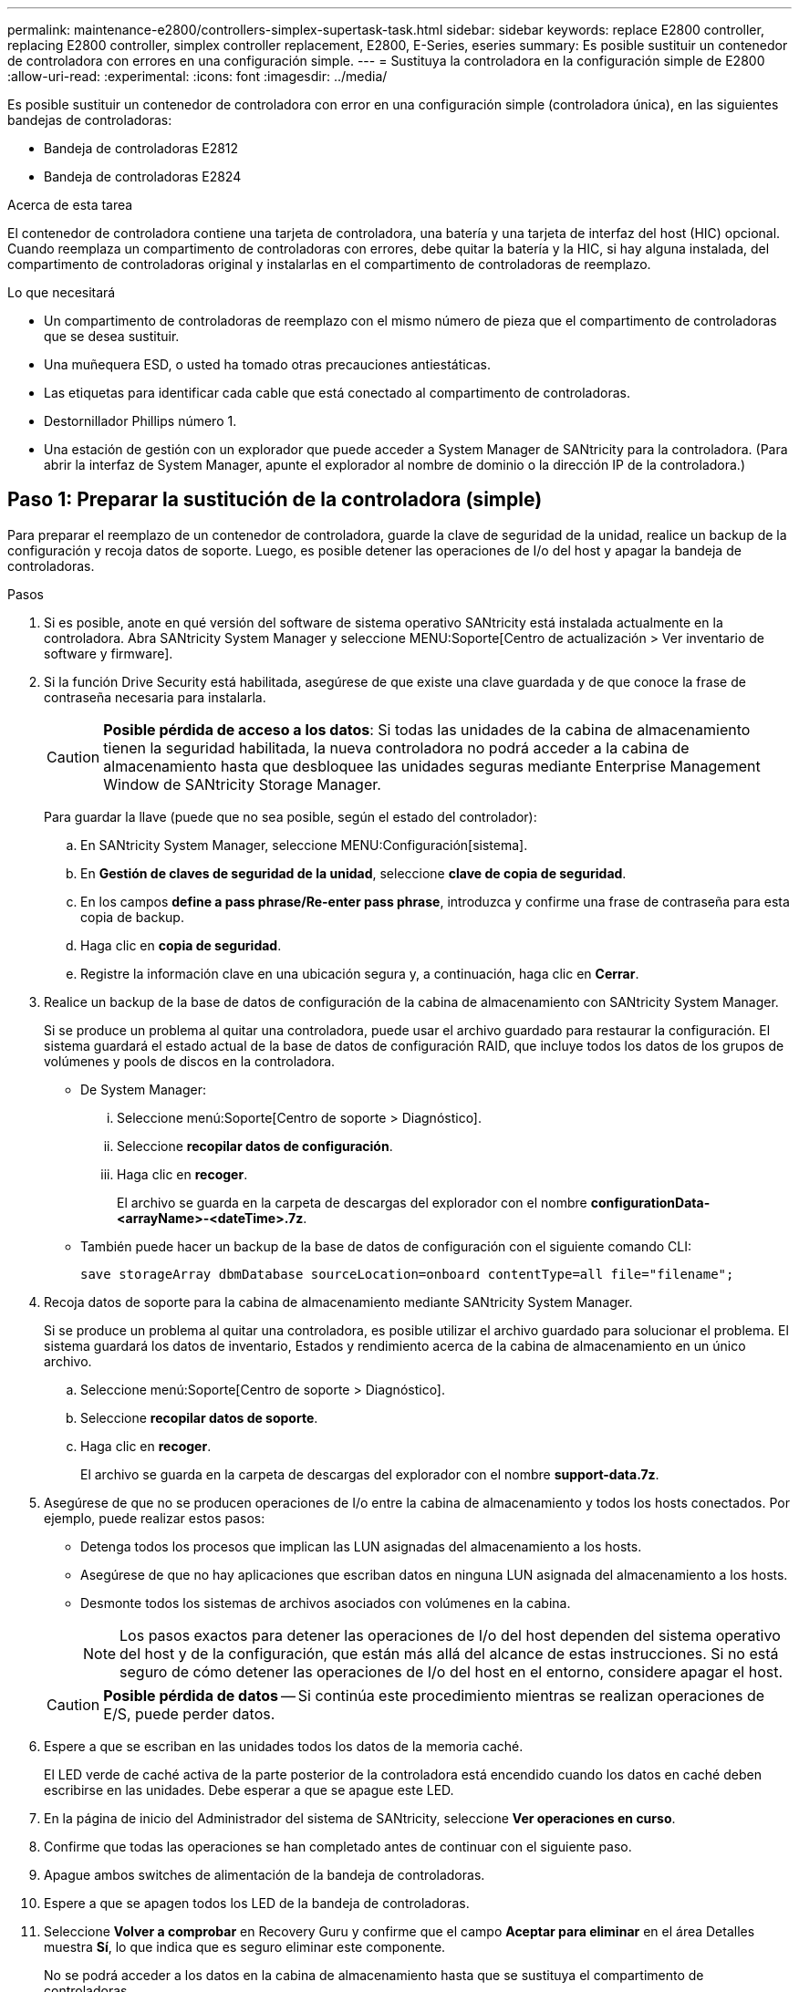 ---
permalink: maintenance-e2800/controllers-simplex-supertask-task.html 
sidebar: sidebar 
keywords: replace E2800 controller, replacing E2800 controller, simplex controller replacement, E2800, E-Series, eseries 
summary: Es posible sustituir un contenedor de controladora con errores en una configuración simple. 
---
= Sustituya la controladora en la configuración simple de E2800
:allow-uri-read: 
:experimental: 
:icons: font
:imagesdir: ../media/


[role="lead"]
Es posible sustituir un contenedor de controladora con error en una configuración simple (controladora única), en las siguientes bandejas de controladoras:

* Bandeja de controladoras E2812
* Bandeja de controladoras E2824


.Acerca de esta tarea
El contenedor de controladora contiene una tarjeta de controladora, una batería y una tarjeta de interfaz del host (HIC) opcional. Cuando reemplaza un compartimento de controladoras con errores, debe quitar la batería y la HIC, si hay alguna instalada, del compartimento de controladoras original y instalarlas en el compartimento de controladoras de reemplazo.

.Lo que necesitará
* Un compartimento de controladoras de reemplazo con el mismo número de pieza que el compartimento de controladoras que se desea sustituir.
* Una muñequera ESD, o usted ha tomado otras precauciones antiestáticas.
* Las etiquetas para identificar cada cable que está conectado al compartimento de controladoras.
* Destornillador Phillips número 1.
* Una estación de gestión con un explorador que puede acceder a System Manager de SANtricity para la controladora. (Para abrir la interfaz de System Manager, apunte el explorador al nombre de dominio o la dirección IP de la controladora.)




== Paso 1: Preparar la sustitución de la controladora (simple)

Para preparar el reemplazo de un contenedor de controladora, guarde la clave de seguridad de la unidad, realice un backup de la configuración y recoja datos de soporte. Luego, es posible detener las operaciones de I/o del host y apagar la bandeja de controladoras.

.Pasos
. Si es posible, anote en qué versión del software de sistema operativo SANtricity está instalada actualmente en la controladora. Abra SANtricity System Manager y seleccione MENU:Soporte[Centro de actualización > Ver inventario de software y firmware].
. Si la función Drive Security está habilitada, asegúrese de que existe una clave guardada y de que conoce la frase de contraseña necesaria para instalarla.
+

CAUTION: *Posible pérdida de acceso a los datos*: Si todas las unidades de la cabina de almacenamiento tienen la seguridad habilitada, la nueva controladora no podrá acceder a la cabina de almacenamiento hasta que desbloquee las unidades seguras mediante Enterprise Management Window de SANtricity Storage Manager.

+
Para guardar la llave (puede que no sea posible, según el estado del controlador):

+
.. En SANtricity System Manager, seleccione MENU:Configuración[sistema].
.. En *Gestión de claves de seguridad de la unidad*, seleccione *clave de copia de seguridad*.
.. En los campos *define a pass phrase/Re-enter pass phrase*, introduzca y confirme una frase de contraseña para esta copia de backup.
.. Haga clic en *copia de seguridad*.
.. Registre la información clave en una ubicación segura y, a continuación, haga clic en *Cerrar*.


. Realice un backup de la base de datos de configuración de la cabina de almacenamiento con SANtricity System Manager.
+
Si se produce un problema al quitar una controladora, puede usar el archivo guardado para restaurar la configuración. El sistema guardará el estado actual de la base de datos de configuración RAID, que incluye todos los datos de los grupos de volúmenes y pools de discos en la controladora.

+
** De System Manager:
+
... Seleccione menú:Soporte[Centro de soporte > Diagnóstico].
... Seleccione *recopilar datos de configuración*.
... Haga clic en *recoger*.
+
El archivo se guarda en la carpeta de descargas del explorador con el nombre *configurationData-<arrayName>-<dateTime>.7z*.



** También puede hacer un backup de la base de datos de configuración con el siguiente comando CLI:
+
`save storageArray dbmDatabase sourceLocation=onboard contentType=all file="filename";`



. Recoja datos de soporte para la cabina de almacenamiento mediante SANtricity System Manager.
+
Si se produce un problema al quitar una controladora, es posible utilizar el archivo guardado para solucionar el problema. El sistema guardará los datos de inventario, Estados y rendimiento acerca de la cabina de almacenamiento en un único archivo.

+
.. Seleccione menú:Soporte[Centro de soporte > Diagnóstico].
.. Seleccione *recopilar datos de soporte*.
.. Haga clic en *recoger*.
+
El archivo se guarda en la carpeta de descargas del explorador con el nombre *support-data.7z*.



. Asegúrese de que no se producen operaciones de I/o entre la cabina de almacenamiento y todos los hosts conectados. Por ejemplo, puede realizar estos pasos:
+
** Detenga todos los procesos que implican las LUN asignadas del almacenamiento a los hosts.
** Asegúrese de que no hay aplicaciones que escriban datos en ninguna LUN asignada del almacenamiento a los hosts.
** Desmonte todos los sistemas de archivos asociados con volúmenes en la cabina.
+

NOTE: Los pasos exactos para detener las operaciones de I/o del host dependen del sistema operativo del host y de la configuración, que están más allá del alcance de estas instrucciones. Si no está seguro de cómo detener las operaciones de I/o del host en el entorno, considere apagar el host.

+

CAUTION: *Posible pérdida de datos* -- Si continúa este procedimiento mientras se realizan operaciones de E/S, puede perder datos.



. Espere a que se escriban en las unidades todos los datos de la memoria caché.
+
El LED verde de caché activa de la parte posterior de la controladora está encendido cuando los datos en caché deben escribirse en las unidades. Debe esperar a que se apague este LED.

. En la página de inicio del Administrador del sistema de SANtricity, seleccione *Ver operaciones en curso*.
. Confirme que todas las operaciones se han completado antes de continuar con el siguiente paso.
. Apague ambos switches de alimentación de la bandeja de controladoras.
. Espere a que se apagen todos los LED de la bandeja de controladoras.
. Seleccione *Volver a comprobar* en Recovery Guru y confirme que el campo *Aceptar para eliminar* en el área Detalles muestra *Sí*, lo que indica que es seguro eliminar este componente.
+
No se podrá acceder a los datos en la cabina de almacenamiento hasta que se sustituya el compartimento de controladoras.





== Paso 2: Quitar la controladora con errores (simple)

Sustituya el compartimento con errores por uno nuevo.



=== Paso 2a: Quitar el contenedor de controladora (simple)

Quite un contenedor de controladora.

.Pasos
. Coloque una muñequera ESD o tome otras precauciones antiestáticas.
. Etiquete cada cable conectado al compartimento de controladoras.
. Desconecte todos los cables del compartimento de controladoras.
+

CAUTION: Para evitar un rendimiento degradado, no gire, pliegue, pellizque ni pellizque los cables.

. Si los puertos HIC del contenedor de controladoras utilizan transceptores SFP+, quite los SFP.
+
Como debe quitar la HIC del compartimento de controladoras con errores, debe quitar todos los SFP de los puertos HIC. Sin embargo, puede dejar cualquier SFP instalado en los puertos de host de la placa base. Cuando esté listo para cablear la nueva controladora, solo tiene que mover esos SFP al nuevo compartimento de controladoras. Este método es especialmente útil si se dispone de más de un tipo de SFP.

. Confirme que el LED Cache Active de la parte posterior de la controladora está apagado.
+
El LED verde de caché activa de la parte posterior de la controladora está encendido cuando los datos en caché deben escribirse en las unidades. Debe esperar a que este LED se apague antes de quitar el compartimento de controladoras.

+

NOTE: La figura muestra un contenedor de controladora de ejemplo. La controladora puede tener un número diferente y otro tipo de puertos de host.

+
image::../media/28_dwg_2800_controller_attn_led_maint-e2800.gif[28 controlador dwg 2800 atn led maint e2800]

+
*(1)* _Cache Active LED_

. Apriete el pestillo de la palanca de leva hasta que se suelte y, a continuación, abra la palanca de leva a la derecha para liberar el contenedor del controlador del plano medio.
+
image::../media/28_dwg_e2824_remove_controller_canister_simplex_maint-e2800.gif[28 dwg e2824 retire el contenedor de la controladora simplex maint e2800]

+
*(1)* _Controller canister_

+
*(2)* _Cam handle_

. Con dos manos y el asa de leva, deslice el recipiente del controlador para sacarlo del estante.
+

CAUTION: Utilice siempre dos manos para admitir el peso de un compartimento de controladoras.

+
Al retirar el cartucho del controlador, una solapa se balancea en su lugar para bloquear el compartimento vacío, lo que ayuda a mantener el flujo de aire y la refrigeración.

. Gire el contenedor del controlador de manera que la cubierta extraíble quede orientada hacia arriba.
. Coloque el contenedor del controlador sobre una superficie plana y libre de estática.




=== Paso 2b: Retirar la batería (simple)

Después de quitar el compartimento de controladoras de la bandeja de controladoras, quite la batería.

.Pasos
. Retire la cubierta del contenedor del controlador presionando el botón hacia abajo y deslizando la cubierta hacia fuera.
. Confirme que el LED verde dentro del controlador (entre la batería y los DIMM) está apagado.
+
Si este LED verde está encendido, el controlador sigue utilizando la batería. Debe esperar a que este LED se apague antes de quitar los componentes.

+
image::../media/28_dwg_e2800_internal_cache_active_led_maint-e2800.gif[28 dwg e2800 caché interna activa led maint e2800]

+
*(1)* _Internal Cache Active_

+
*(2)* _Battery_

. Localice el pestillo de liberación azul de la batería.
. Para quitar el pestillo de liberación de la batería, empuje el pestillo de liberación hacia abajo y hacia fuera del compartimento de la controladora.
+
image::../media/28_dwg_e2800_remove_battery_maint-e2800.gif[28 dwg e2800 retire la batería principal e2800]

+
*(1)* _pestillo de liberación de la batería_

+
*(2)* _Battery_

. Levante la batería y sáquela del compartimento de la controladora.




=== Paso 2c: Quitar la tarjeta de interfaz del host (simple)

Si el contenedor de controladora incluye una tarjeta de interfaz del host (HIC), quite la HIC del contenedor de controladora original para poder reutilizarla en el nuevo contenedor de controladora.

.Pasos
. Con un destornillador Phillips del número 1, quite los tornillos que conectan la placa frontal de HIC al compartimento de controladoras.
+
Hay cuatro tornillos: Uno en la parte superior, uno en el lateral y dos en la parte delantera.

+
image::../media/28_dwg_e2800_hic_faceplace_screws_maint-e2800.gif[28 dwg e2800 hic tornillos face2800 maint e2800]

. Quite la placa frontal de HIC.
. Con los dedos o un destornillador Phillips, afloje los tres tornillos de ajuste manual que fijan la HIC a la tarjeta controladora.
. Retire con cuidado la tarjeta HIC de la tarjeta controladora levantando la tarjeta y deslizándola hacia atrás.
+

CAUTION: Tenga cuidado de no arañar ni golpear los componentes en la parte inferior de la HIC o en la parte superior de la tarjeta de la controladora.

+
image::../media/28_dwg_e2800_hic_thumbscrews_maint-e2800.gif[28 dwg e2800 tornillos de mano hic. maint e2800]

+
*(1)* _Tarjeta de interfaz del host_

+
*(2)* _thumbtornillos_

. Coloque la HIC en una superficie sin estática.




== Paso 3: Instale una controladora nueva (simple)

Instale un compartimento de controladoras nuevo para sustituir el que presenta errores.



=== Paso 3a: Instalación de la batería (simple)

Instale la batería en el compartimento de controladoras de reemplazo. Puede instalar la batería que quitó del compartimento de controladoras original o instalar una batería nueva que haya pedido.

.Pasos
. Desembale el contenedor del controlador de repuesto y configúrelo en una superficie plana y sin estática de modo que la cubierta extraíble quede orientada hacia arriba.
+
Guarde los materiales de empaque que se deben usar para enviar el compartimento de controladoras con errores.

. Presione el botón de cubierta y deslice la cubierta hacia fuera.
. Oriente el compartimento de la controladora de manera que la ranura de la batería esté orientada hacia usted.
. Inserte la batería en el compartimento del controlador ligeramente hacia abajo.
+
Debe insertar la brida metálica en la parte frontal de la batería en la ranura de la parte inferior del compartimento del controlador y deslizar la parte superior de la batería por debajo del pasador de alineación pequeño en el lado izquierdo del contenedor.

. Mueva el pestillo de la batería hacia arriba para fijar la batería.
+
Cuando el pestillo hace clic en su lugar, la parte inferior del pestillo se engancha a una ranura metálica del chasis.

+
image::../media/28_dwg_e2800_insert_battery_maint-e2800.gif[28 dwg e2800 insertar la batería de matiint e2800]

+
*(1)* _pestillo de liberación de la batería_

+
*(2)* _Battery_

. Gire el compartimento de controladoras para confirmar que la batería se ha instalado correctamente.
+

CAUTION: *Posible daño de hardware* -- la brida metálica de la parte frontal de la batería debe estar completamente insertada en la ranura del contenedor del controlador (como se muestra en la primera figura). Si la batería no está instalada correctamente (como se muestra en la segunda figura), la brida metálica podría entrar en contacto con la placa del controlador, causando daños al controlador cuando se aplica alimentación.

+
** *Correcto* -- la brida metálica de la batería está completamente insertada en la ranura del controlador:
+
image:../media/28_dwg_e2800_battery_flange_ok_maint-e2800.gif[""]

** *Incorrecto* -- la brida metálica de la batería no está insertada en la ranura del controlador:
+
image:../media/28_dwg_e2800_battery_flange_not_ok_maint-e2800.gif[""]







=== Paso 3b: Instale la tarjeta de interfaz del host (simple)

Si quitó una tarjeta de interfaz del host (HIC) del contenedor de controladora original, instale esa HIC en el nuevo contenedor de controladora.

.Pasos
. Con un destornillador Phillips del número 1, quite los cuatro tornillos que fijan la placa frontal vacía al compartimento de la controladora de repuesto y quite la placa frontal.
. Alinee los tres tornillos de ajuste manual de la HIC con los orificios correspondientes de la controladora y alinee el conector de la parte inferior de la HIC con el conector de la interfaz HIC de la tarjeta controladora.
+
Tenga cuidado de no arañar ni golpear los componentes en la parte inferior de la HIC o en la parte superior de la tarjeta de la controladora.

. Baje con cuidado la HIC en su lugar y coloque el conector de la HIC presionando suavemente en la HIC.
+

CAUTION: *Posible daño en el equipo* -- tenga mucho cuidado de no pellizcar el conector de la cinta de oro para los LED del controlador entre la HIC y los tornillos de mariposa.

+
image::../media/28_dwg_e2800_hic_thumbscrews_maint-e2800.gif[28 dwg e2800 tornillos de mano hic. maint e2800]

+
*(1)* _Tarjeta de interfaz del host_

+
*(2)* _thumbtornillos_

. Apriete a mano los tornillos de mariposa HIC.
+
No utilice un destornillador, o puede apretar los tornillos en exceso.

. Con un destornillador Phillips del número 1, conecte la placa frontal de la HIC que quitó del compartimento de controladoras original al nuevo compartimento de controladoras con cuatro tornillos.
+
image::../media/28_dwg_e2800_hic_faceplace_screws_maint-e2800.gif[28 dwg e2800 hic tornillos face2800 maint e2800]





=== Paso 3c: Instale el contenedor de controladora nuevo (simple)

Después de instalar la batería y la HIC, si se instaló inicialmente uno, puede instalar el compartimento de controladoras nuevo en la bandeja de controladoras.

.Pasos
. Vuelva a instalar la cubierta en el contenedor del controlador deslizando la cubierta de atrás hacia delante hasta que el botón haga clic.
. Gire el contenedor del controlador de manera que la cubierta extraíble quede orientada hacia abajo.
. Con el asa de leva en la posición abierta, deslice completamente el contenedor del controlador en la bandeja del controlador.
+
image::../media/28_dwg_e2824_remove_controller_canister_simplex_maint-e2800.gif[28 dwg e2824 retire el contenedor de la controladora simplex maint e2800]

+
*(1)* _Controller canister_

+
*(2)* _Cam handle_

. Mueva la palanca de leva hacia la izquierda para bloquear el contenedor del controlador en su lugar.
. Instale los SFP desde la controladora original en los puertos de host de la controladora nueva y vuelva a conectar todos los cables.
+
Si está usando más de un protocolo de host, asegúrese de instalar los SFP en los puertos de host correctos.

. Determine cómo se asignará una dirección IP a la controladora de reemplazo, según se haya conectado el puerto Ethernet 1 (con la etiqueta P1) a una red con un servidor DHCP y si todas las unidades están protegidas.
+
|===
| ¿Utiliza el servidor DHCP? | ¿Todas las unidades están protegidas? | Pasos 


 a| 
Sí
 a| 
No
 a| 
La nueva controladora obtiene su dirección IP del servidor DHCP. Este valor puede ser diferente de la dirección IP de la controladora original. Busque la dirección MAC en la etiqueta situada en la parte posterior de la controladora de reemplazo y comuníquese con el administrador de red con esta información para obtener la dirección IP que asignó el servidor DHCP.



 a| 
Sí
 a| 
Sí
 a| 
La nueva controladora obtiene su dirección IP del servidor DHCP. Este valor puede ser diferente de la dirección IP de la controladora original. Busque la dirección MAC en la etiqueta situada en la parte posterior de la controladora de reemplazo y comuníquese con el administrador de red con esta información para obtener la dirección IP que asignó el servidor DHCP. Luego puede desbloquear las unidades mediante la interfaz de línea de comandos.



 a| 
No
 a| 
No
 a| 
La nueva controladora adopta la dirección IP de la controladora que quitó.



 a| 
No
 a| 
Sí
 a| 
Debe configurar manualmente la dirección IP de la nueva controladora. (Es posible reutilizar la dirección IP de la controladora antigua o usar una dirección IP nueva). Cuando la controladora tiene una dirección IP, es posible desbloquear las unidades mediante la interfaz de línea de comandos. Una vez desbloqueadas las unidades, la nueva controladora volverá a usar automáticamente la dirección IP de la controladora original.

|===




== Paso 4: Sustitución completa de la controladora (simple)

Encienda la bandeja de controladoras, recoja datos de soporte y reanude operaciones.

.Pasos
. Encienda los dos switches de alimentación que se encuentran en la parte posterior de la bandeja de controladoras.
+
** No apague los interruptores de alimentación durante el proceso de encendido, que normalmente tarda 90 segundos o menos en completarse.
** Los ventiladores de cada bandeja son muy altos cuando se inician por primera vez. El ruido fuerte durante el arranque es normal.


. Cuando se arranca la controladora, compruebe los LED de la controladora y la pantalla de siete segmentos.
+
** La pantalla de siete segmentos muestra la secuencia de repetición *OS*, *SD*, *_blank_* para indicar que el controlador está realizando el procesamiento de comienzo del día (SOD). Una vez que se inició correctamente una controladora, su pantalla de siete segmentos debe mostrar el ID de soporte.
** El LED de atención ámbar del controlador se enciende y se apaga, a menos que se produzca un error.
** Se encienden los indicadores LED verdes de Host Link.
+

NOTE: La figura muestra un contenedor de controladora de ejemplo. La controladora puede tener un número diferente y otro tipo de puertos de host.

+
image::../media/28_dwg_attn_led_7s_display_maint-e2800.gif[28 dwg attn led 7s display maint e2800]

+
*(1)* _LED de atención (ámbar)_

+
*(2)* _pantalla de siete segmentos_

+
*(3)* _Host Link LEDs_



. Si alguno de los LED de atención de la bandeja de controladoras permanece encendido, compruebe que el compartimento de controladoras se haya instalado correctamente y que todos los cables estén conectados correctamente. Si es necesario, vuelva a instalar el contenedor de la controladora.
+

NOTE: Si no puede resolver el problema, póngase en contacto con el soporte técnico.

. Si la cabina de almacenamiento tiene unidades seguras, importe la clave de seguridad de la unidad; de lo contrario, vaya al paso siguiente. Siga el procedimiento adecuado a continuación para una cabina de almacenamiento con todas las unidades seguras o un conjunto de unidades seguras o no seguras.
+

NOTE: _Unsable_ son unidades sin asignar, unidades de repuesto globales o unidades que forman parte de un grupo de volúmenes o un pool que no están protegidas por la función Drive Security. _Secure Drives_ son unidades asignadas que forman parte de un grupo de volúmenes o pool de discos protegido mediante Drive Security.

+
** *Sólo unidades seguras (no unidades no seguras)*:
+
... Acceda a la interfaz de línea de comandos (CLI) de la cabina de almacenamiento.
... Introduzca el siguiente comando para importar la clave de seguridad:
+
[listing]
----
import storageArray securityKey file="C:/file.slk"
passPhrase="passPhrase";
----
+
donde:

+
**** `C:/file.slk` representa la ubicación del directorio y el nombre de la clave de seguridad de la unidad
**** `passPhrase` Es la frase de contraseña necesaria para desbloquear el archivo una vez que se importó la clave de seguridad, se reinicia la controladora y la nueva controladora adopta la configuración guardada de la cabina de almacenamiento.


... Vaya al siguiente paso para confirmar que el estado de la nueva controladora es óptimo.


** *Mezcla de unidades seguras y no seguras*:
+
... Recoja el bundle de soporte y abra el perfil de la cabina de almacenamiento.
... Busque y registre todas las ubicaciones de las unidades no seguras que se encuentran en el paquete de soporte.
... Apague el sistema.
... Quite las unidades no seguras.
... Sustituya la controladora.
... Encienda el sistema y espere a que la pantalla de siete segmentos muestre el número de bandeja.
... En SANtricity System Manager, seleccione MENU:Configuración[sistema].
... En la sección Gestión de claves de seguridad, seleccione *Crear/Cambiar clave* para crear una nueva clave de seguridad.
... Seleccione *Desbloquear unidades seguras* para importar la clave de seguridad que guardó.
... Ejecute el `set allDrives nativeState` Comando de la CLI.
+
La controladora se reiniciará automáticamente.

... Espere a que el controlador se inicie y a que la pantalla de siete segmentos muestre el número de bandeja o un L5 parpadeante.
... Apague el sistema.
... Vuelva a instalar las unidades no seguras.
... Restablece la controladora mediante System Manager de SANtricity.
... Encienda el sistema y espere a que la pantalla de siete segmentos muestre el número de bandeja.
... Vaya al siguiente paso para confirmar que el estado de la nueva controladora es óptimo.




. En SANtricity System Manager, confirme que el estado de la nueva controladora es óptimo.
+
.. Seleccione *hardware*.
.. Para la bandeja del controlador, seleccione *Mostrar parte posterior de la bandeja*.
.. Seleccione el compartimento de controladoras que reemplazó.
.. Seleccione *Ver configuración*.
.. Confirme que el estado * del controlador es óptimo.
.. Si el estado no es óptimo, resalte el controlador y seleccione *colocar en línea*.


. Recoja datos de soporte para la cabina de almacenamiento mediante SANtricity System Manager.
+
.. Seleccione menú:Soporte[Centro de soporte > *Diagnóstico].
.. Seleccione *recopilar datos de soporte*.
.. Haga clic en *recoger*.
+
El archivo se guarda en la carpeta de descargas del explorador con el nombre *support-data.7z*.





.El futuro
Se completó el reemplazo de una controladora. Es posible reanudar las operaciones normales.
